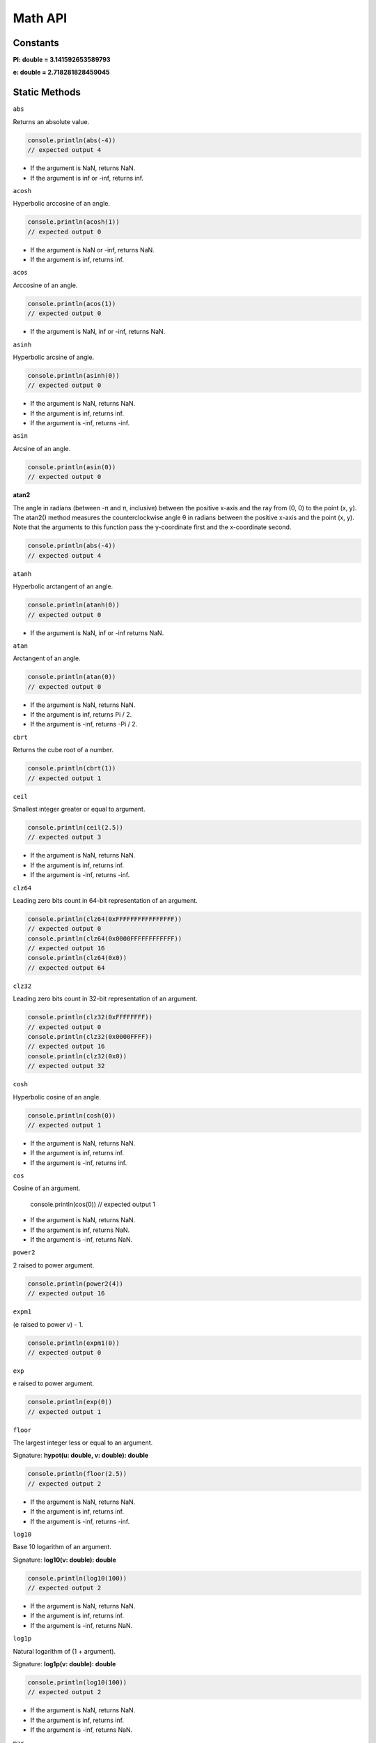 Math API
================

Constants
--------------
**PI: double = 3.141592653589793**

**e: double = 2.718281828459045**

Static Methods
--------------

``abs``

Returns an absolute value.

.. code-block:: typescript

        console.println(abs(-4))
        // expected output 4

* If the argument is NaN, returns NaN.
* If the argument is inf or -inf, returns inf.

``acosh``

Hyperbolic arccosine of an angle.

.. code-block:: typescript

        console.println(acosh(1))
        // expected output 0

* If the argument is NaN or -inf, returns NaN.
* If the argument is inf, returns inf.

``acos``

Arccosine of an angle.

.. code-block:: typescript

        console.println(acos(1))
        // expected output 0

* If the argument is NaN, inf or -inf, returns NaN.

``asinh``

Hyperbolic arcsine of angle.

.. code-block:: typescript

        console.println(asinh(0))
        // expected output 0

* If the argument is NaN, returns NaN.
* If the argument is inf, returns inf.
* If the argument is -inf, returns -inf.

``asin``

Arcsine of an angle.

.. code-block:: typescript

        console.println(asin(0))
        // expected output 0

**atan2**

The angle in radians (between -π and π, inclusive) between the positive
x-axis and the ray from (0, 0) to the point (x, y).
The atan2() method measures the counterclockwise angle θ in radians between
the positive x-axis and the point (x, y).
Note that the arguments to this function pass the y-coordinate first and the
x-coordinate second.

.. code-block:: typescript

        console.println(abs(-4))
        // expected output 4

``atanh``

Hyperbolic arctangent of an angle.

.. code-block:: typescript

        console.println(atanh(0))
        // expected output 0

* If the argument is NaN, inf or -inf returns NaN.

``atan``

Arctangent of an angle.

.. code-block:: typescript

        console.println(atan(0))
        // expected output 0

* If the argument is NaN, returns NaN.
* If the argument is inf, returns Pi / 2.
* If the argument is -inf, returns -Pi / 2.

``cbrt``

Returns the cube root of a number.

.. code-block:: typescript

        console.println(cbrt(1))
        // expected output 1

``ceil``

Smallest integer greater or equal to argument.

.. code-block:: typescript

        console.println(ceil(2.5))
        // expected output 3

* If the argument is NaN, returns NaN.
* If the argument is inf, returns inf.
* If the argument is -inf, returns -inf.

``clz64``

Leading zero bits count in 64-bit representation of an argument.

.. code-block:: typescript

        console.println(clz64(0xFFFFFFFFFFFFFFFF))
        // expected output 0
        console.println(clz64(0x0000FFFFFFFFFFFF))
        // expected output 16
        console.println(clz64(0x0))
        // expected output 64

``clz32``

Leading zero bits count in 32-bit representation of an argument.

.. code-block:: typescript

        console.println(clz32(0xFFFFFFFF))
        // expected output 0
        console.println(clz32(0x0000FFFF))
        // expected output 16
        console.println(clz32(0x0))
        // expected output 32

``cosh``

Hyperbolic cosine of an angle.

.. code-block:: typescript

        console.println(cosh(0))
        // expected output 1

* If the argument is NaN, returns NaN.
* If the argument is inf, returns inf.
* If the argument is -inf, returns inf.

``cos``

Cosine of an argument.

        console.println(cos(0))
        // expected output 1

* If the argument is NaN, returns NaN.
* If the argument is inf, returns NaN.
* If the argument is -inf, returns NaN.

``power2``

2 raised to power argument.

.. code-block:: typescript

        console.println(power2(4))
        // expected output 16

``expm1``

(e raised to power `v`) - 1.

.. code-block:: typescript

        console.println(expm1(0))
        // expected output 0

``exp``

e raised to power argument.

.. code-block:: typescript

        console.println(exp(0))
        // expected output 1

``floor``

The largest integer less or equal to an argument.

Signature: **hypot(u: double, v: double): double**

.. code-block:: typescript

        console.println(floor(2.5))
        // expected output 2

* If the argument is NaN, returns NaN.
* If the argument is inf, returns inf.
* If the argument is -inf, returns -inf.

``log10``

Base 10 logarithm of an argument.

Signature: **log10(v: double): double**

.. code-block:: typescript

        console.println(log10(100))
        // expected output 2

* If the argument is NaN, returns NaN.
* If the argument is inf, returns inf.
* If the argument is -inf, returns NaN.

``log1p``

Natural logarithm of (1 + argument).

Signature: **log1p(v: double): double**

.. code-block:: typescript

        console.println(log10(100))
        // expected output 2

* If the argument is NaN, returns NaN.
* If the argument is inf, returns inf.
* If the argument is -inf, returns NaN.

``max``

The largest value of arg1 and arg2.

Signature:
* max(v: double, u: double): double
* max(v: int, u: int): int

.. code-block:: typescript

        console.println(max(2, 4))
        // expected output 4

``min``

The smallest value of arg1 and arg2.

Signature: **min(v: double, u: double): double**

.. code-block:: typescript

        console.println(min(2, 4))
        // expected output 2

``power``

arg1 raised to power of arg2.

Signature: **function power(v: double, u: double): double**

.. code-block:: typescript

        console.println(power(2, 4))
        // expected output 16
        console.println(power(doubleNaN, doubleInf))
        // expected output nan
        console.println(power(doubleInf, doubleInf))
        // expected output inf

``sign``

Sign of an argument.

Signature: **sign(v: double): int**

.. code-block:: typescript

        console.println(sign(1.5))
        // expected output 1

``sinh``

Hyperbolic sine of an argument.

Signature: **sinh(v: double): double**

.. code-block:: typescript

        console.println(sinh(0))
        // expected output 0

* If the argument is NaN, returns NaN.
* If the argument is inf, returns NaN.
* If the argument is -inf, returns NaN.

``sin``

Sine of an argument.

Signature: **sin(v: double): double**

.. code-block:: typescript

        console.println(sin(PI / 2));
        // expected output 1

* If the argument is NaN, returns NaN.
* If the argument is inf, returns NaN.
* If the argument is -inf, returns NaN.

``sqrt``

Square root of an argument.

Signature: **sqrt(v: double): double**

.. code-block:: typescript

        console.println(sqrt(4));
        // expected output 2

* If the argument is NaN, returns NaN.
* If the argument is inf, returns inf.
* If the argument is less than zero, returns NaN.

``tanh``

Hyperbolic tangent of an argument.

Signature: **tanh(v: double): double**

.. code-block:: typescript

        console.println(tanh(0));
        // expected output 0

``tan``

Tangent of an argument.

Signature: **tan(v: double): double**

.. code-block:: typescript

        console.println(tan(PI / 4));
        // expected output 1

``trunc``

Integer part of an argument.

Signature: **trunc(v: double): double**

.. code-block:: typescript

        console.println(trunc(PI));
        // expected output 3

``random``

Pseudo-random number in the range [0.0, 1.0).

Signature: **random(): double**

.. code-block:: typescript

        console.println(random(PI));
        // expected output random number in the range [0.0, 1.0)

``log2``

Base 2 logarithm of an argument.

Signature: **log2(v: double): double**

.. code-block:: typescript

        console.println(log2(16));
        // expected output 4

``log10``

Base 10 logarithm of an argument.

Signature: 
* log10(v: double): double
* log10(i: int): int

.. code-block:: typescript

        console.println(log10(100));
        // expected output 2

